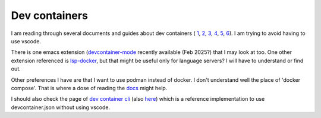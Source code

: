 Dev containers
==============

I am reading through several documents and guides about dev containers
( `1 <https://happihacking.com/blog/posts/2023/dev-containers/>`_,
`2 <https://happihacking.com/blog/posts/2023/dev-containers-emacs/>`_,
`3 <https://code.visualstudio.com/docs/devcontainers/create-dev-container>`_,
`4 <https://blog.wille-zone.de/post/run-devcontainer-outside-of-visual-studio-code/>`_,
`5 <https://www.reddit.com/r/emacs/comments/iqrze0/work_with_vscodes_dev_containers/>`_,
`6 <https://developers.redhat.com/articles/2023/02/14/remote-container-development-vs-code-and-podman#install_podman_desktop_on_the_local_machine>`_).
I am trying to avoid having to use vscode.

There is one emacs extension (`devcontainer-mode <https://github.com/johannes-mueller/devcontainer-mode/>`_ recently available (Feb 2025?) that I may
look at too. One other extension referenced is `lsp-docker <https://github.com/emacs-lsp/lsp-docke>`_, but that might
be useful only for language servers? I will have to understand or find out.

Other preferences I have are that I want to use podman instead of docker.
I don't understand well the place of 'docker compose'. That is where a
dose of reading the `docs <https://docs.docker.com/compose/>`_ might help.

I should also check the page of `dev container cli <https://github.com/devcontainers/cli>`_ (also `here <https://containers.dev/supporting#devcontainer-cli>`_) which is a reference implementation to use devcontainer.json without using vscode. 
